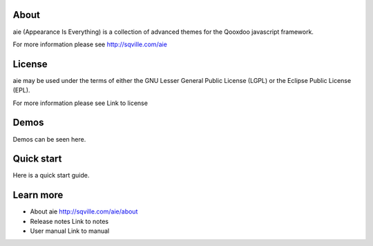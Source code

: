 About
=====

aie (Appearance Is Everything) is a collection of advanced themes for the Qooxdoo javascript framework.

For more information please see http://sqville.com/aie


License
=======

aie may be used under the terms of either the GNU Lesser General
Public License (LGPL) or the Eclipse Public License (EPL).

For more information please see Link to license

Demos
===========

Demos can be seen here.


Quick start
===========

Here is a quick start guide.



Learn more
==========

* About aie
  http://sqville.com/aie/about

* Release notes
  Link to notes

* User manual
  Link to manual

